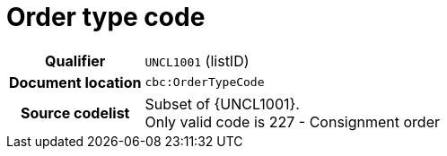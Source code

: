 = Order type code

[cols="1,4"]
|===
h| Qualifier
| `UNCL1001` (listID)
h| Document location
| `cbc:OrderTypeCode`
h| Source codelist
a| Subset of {UNCL1001}. +
Only valid code is 227 - Consignment order
|===
